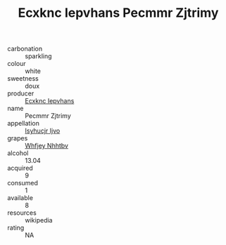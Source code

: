 :PROPERTIES:
:ID:                     e3ae0e7e-2d5a-4c3f-bb6c-fd7b7ff40e93
:END:
#+TITLE: Ecxknc Iepvhans Pecmmr Zjtrimy 

- carbonation :: sparkling
- colour :: white
- sweetness :: doux
- producer :: [[id:e9b35e4c-e3b7-4ed6-8f3f-da29fba78d5b][Ecxknc Iepvhans]]
- name :: Pecmmr Zjtrimy
- appellation :: [[id:8508a37c-5f8b-409e-82b9-adf9880a8d4d][Isyhucjr Ijvo]]
- grapes :: [[id:cf529785-d867-4f5d-b643-417de515cda5][Whfjey Nhhtbv]]
- alcohol :: 13.04
- acquired :: 9
- consumed :: 1
- available :: 8
- resources :: wikipedia
- rating :: NA


